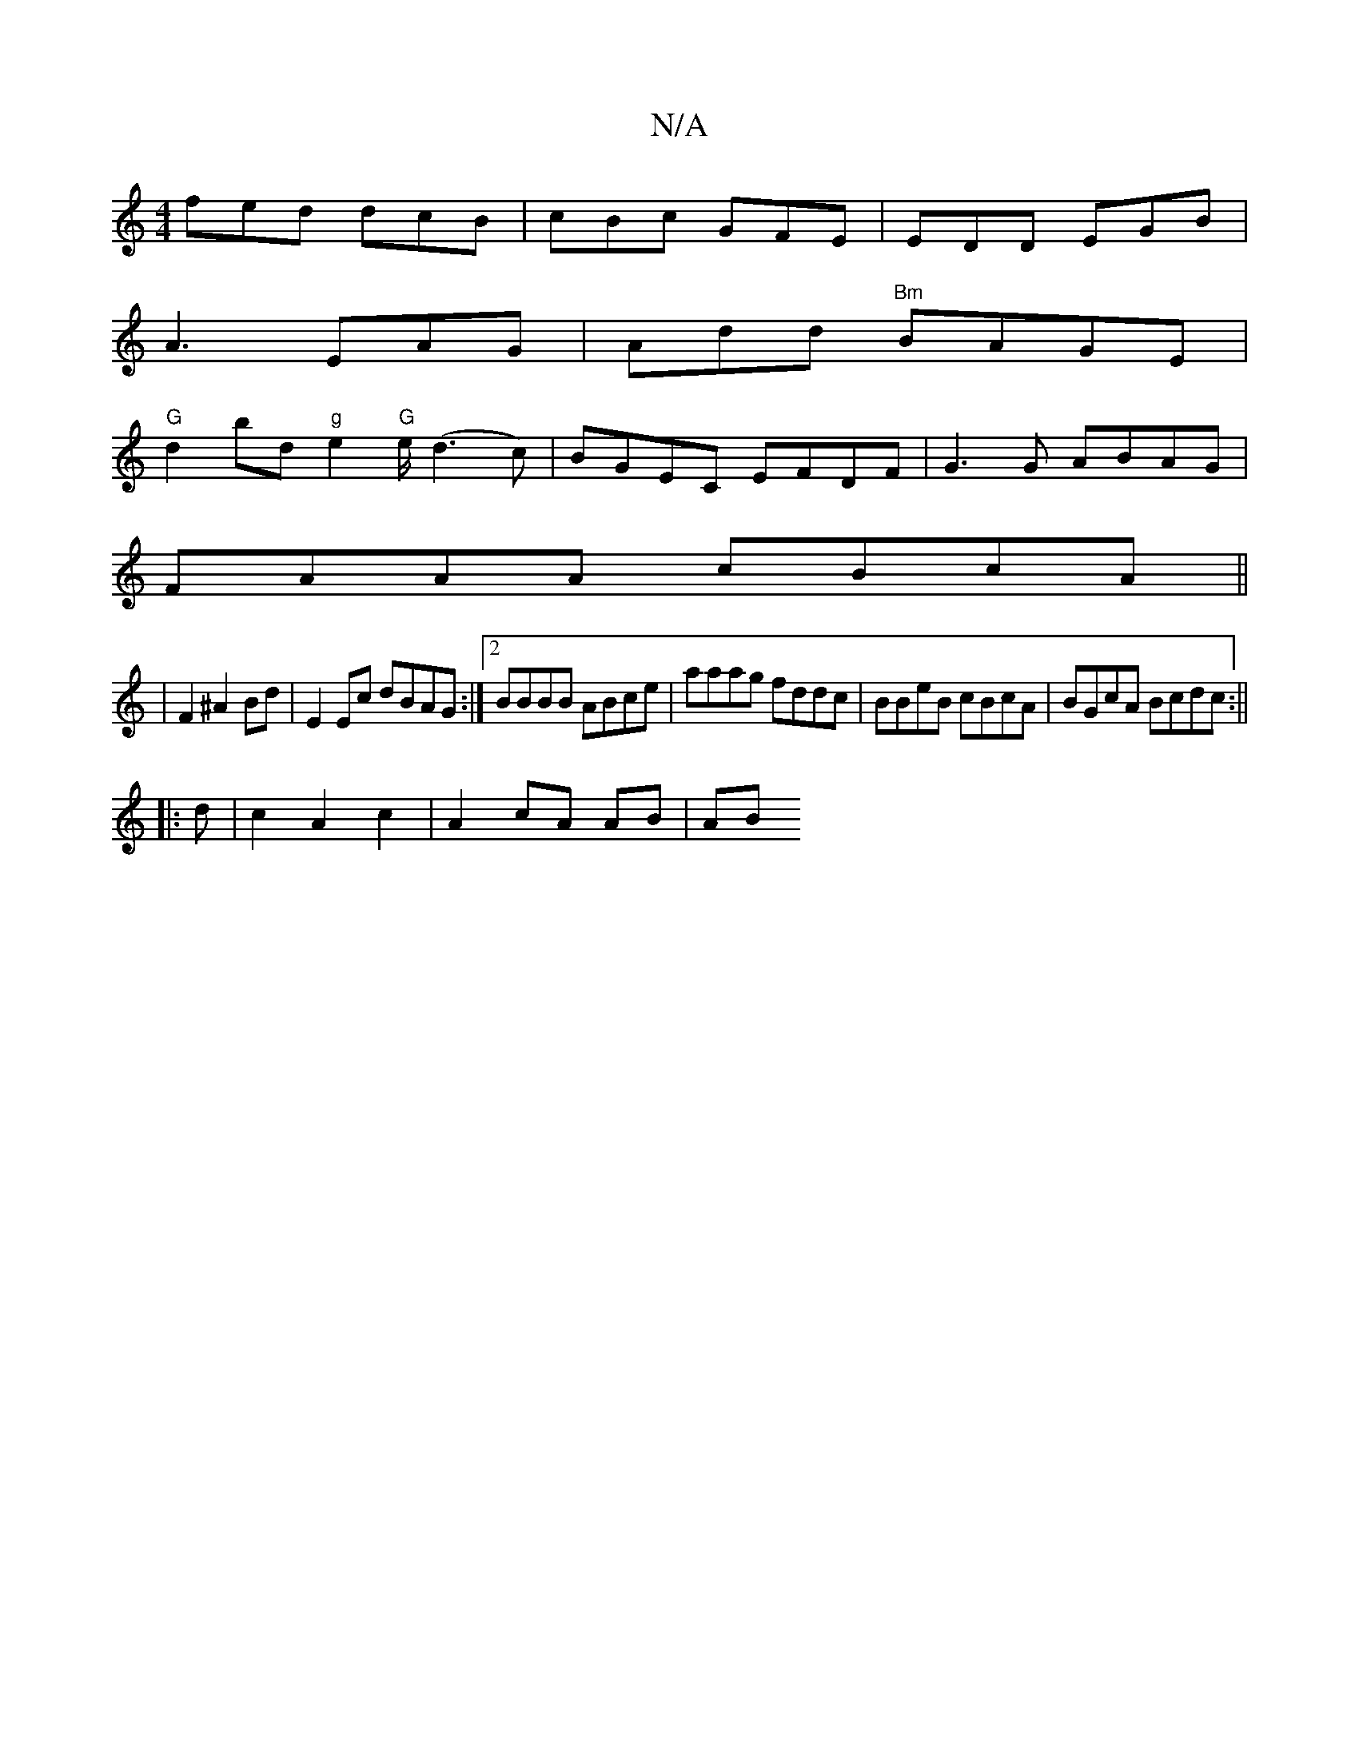 X:1
T:N/A
M:4/4
R:N/A
K:Cmajor
fed dcB|cBc GFE|EDD EGB|
A3 EAG|Add "Bm"BAGE|
"G"d2 bd "g"e2"G"e/(d3c)|BGEC EFDF|G3G ABAG|
FAAA cBcA||
|F2 ^A2 Bd | E2 Ec dBAG:|2 BBBB ABce|aaag fddc|BBeB cBcA|BGcA Bcdc:||
|: d |c2 A2 c2| A2 cA AB|AB
